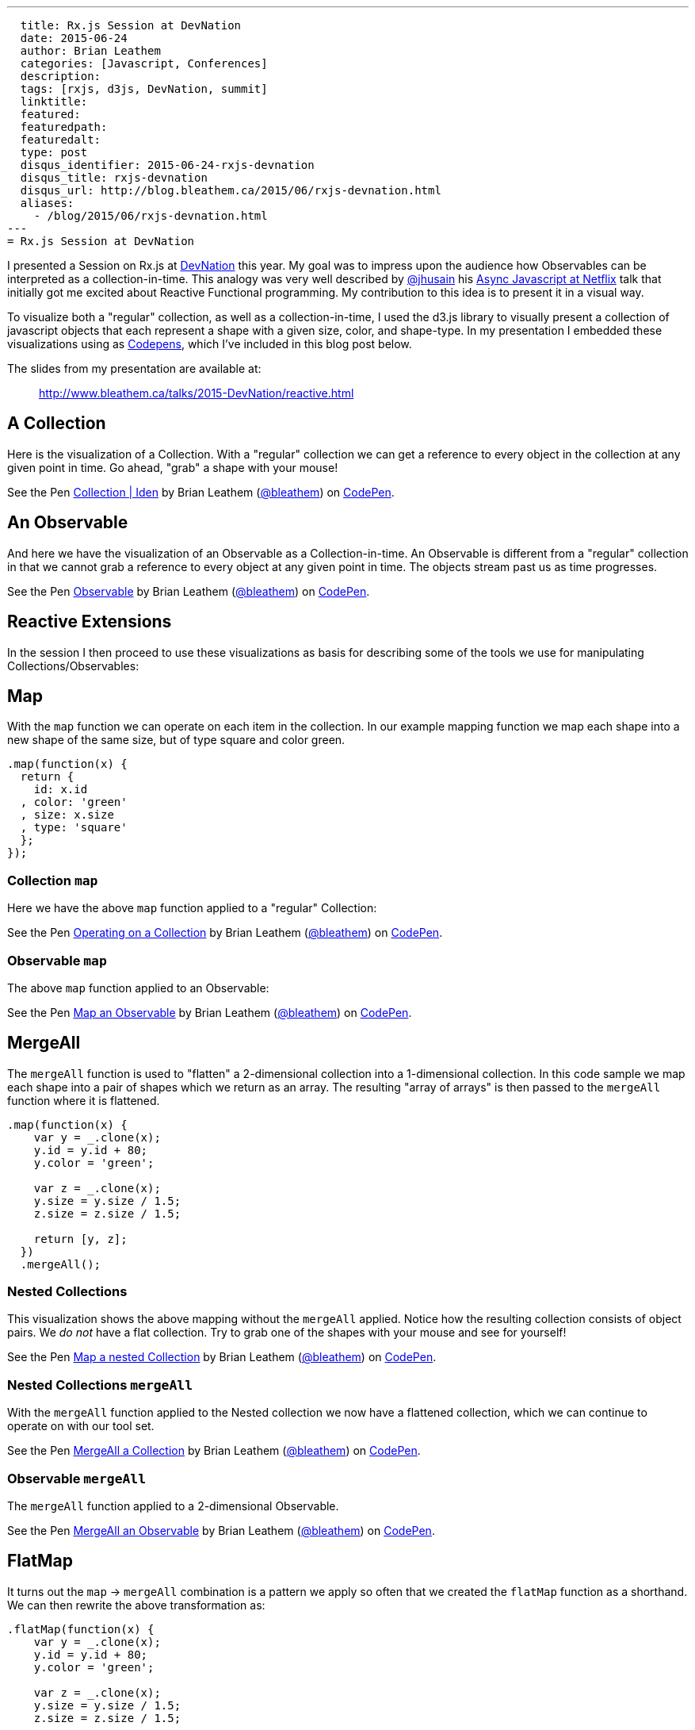 ---
  title: Rx.js Session at DevNation
  date: 2015-06-24
  author: Brian Leathem
  categories: [Javascript, Conferences]
  description:
  tags: [rxjs, d3js, DevNation, summit]
  linktitle:
  featured:
  featuredpath:
  featuredalt:
  type: post
  disqus_identifier: 2015-06-24-rxjs-devnation
  disqus_title: rxjs-devnation
  disqus_url: http://blog.bleathem.ca/2015/06/rxjs-devnation.html
  aliases:
    - /blog/2015/06/rxjs-devnation.html
---
= Rx.js Session at DevNation

I presented a Session on Rx.js at http://devnation.org[DevNation] this year.  My goal was to impress upon the audience how Observables can be interpreted as a collection-in-time.  This analogy was very well described by http://twitter.com/jhusain[@jhusain] his https://www.youtube.com/watch?v=FAZJsxcykPs[Async Javascript at Netflix] talk that initially got me excited about Reactive Functional programming.  My contribution to this idea is to present it in a visual way.

To visualize both a "regular" collection, as well as a collection-in-time, I used the d3.js library to visually present a collection of javascript objects that each represent a shape with a given size, color, and shape-type.  In my presentation I embedded these visualizations using as http://codepen.io/collection/XzxeVQ/[Codepens], which I've included in this blog post below.

The slides from my presentation are available at:
[quote]
--
http://www.bleathem.ca/talks/2015-DevNation/reactive.html
--

[.codepen]
== A Collection
Here is the visualization of a Collection.  With a "regular" collection we can get a reference to every object in the collection at any given point in time.  Go ahead, "grab" a shape with your mouse!
++++
<p data-height="520" data-theme-id="0" data-slug-hash="QbgKmp" data-default-tab="result" data-user="bleathem" class='codepen'>See the Pen <a href='http://codepen.io/bleathem/pen/QbgKmp/'>Collection | Iden</a> by Brian Leathem (<a href='http://codepen.io/bleathem'>@bleathem</a>) on <a href='http://codepen.io'>CodePen</a>.</p>
<script async src="//assets.codepen.io/assets/embed/ei.js"></script>
++++

[.codepen]
== An Observable
And here we have the visualization of an Observable as a Collection-in-time.  An Observable is different from a "regular" collection in that we cannot grab a reference to every object at any given point in time.  The objects stream past us as time progresses.
++++
<p data-height="420" data-theme-id="0" data-slug-hash="mJwrae" data-default-tab="result" data-user="bleathem" class='codepen'>See the Pen <a href='http://codepen.io/bleathem/pen/mJwrae/'>Observable</a> by Brian Leathem (<a href='http://codepen.io/bleathem'>@bleathem</a>) on <a href='http://codepen.io'>CodePen</a>.</p>
<script async src="//assets.codepen.io/assets/embed/ei.js"></script>
++++

== Reactive Extensions
In the session I then proceed to use these visualizations as basis for describing some of the tools we use for manipulating Collections/Observables:

== Map
With the `map` function we can operate on each item in the collection.  In our example mapping function we map each shape into a new shape of the same size, but of type square and color green.
[source,javascript]
----
.map(function(x) {
  return {
    id: x.id
  , color: 'green'
  , size: x.size
  , type: 'square'
  };
});
----

=== Collection `map`
Here we have the above `map` function applied to a "regular" Collection:
[.codepen]
--
++++
<p data-height="1000" data-theme-id="0" data-slug-hash="JdJNJj" data-default-tab="result" data-user="bleathem" class='codepen'>See the Pen <a href='http://codepen.io/bleathem/pen/JdJNJj/'>Operating on a Collection</a> by Brian Leathem (<a href='http://codepen.io/bleathem'>@bleathem</a>) on <a href='http://codepen.io'>CodePen</a>.</p>
<script async src="//assets.codepen.io/assets/embed/ei.js"></script>
++++
--

=== Observable `map`
The above `map` function applied to an Observable:
[.codepen]
--
++++
<p data-height="655" data-theme-id="0" data-slug-hash="zGzwWg" data-default-tab="result" data-user="bleathem" class='codepen'>See the Pen <a href='http://codepen.io/bleathem/pen/zGzwWg/'>Map an Observable</a> by Brian Leathem (<a href='http://codepen.io/bleathem'>@bleathem</a>) on <a href='http://codepen.io'>CodePen</a>.</p>
<script async src="//assets.codepen.io/assets/embed/ei.js"></script>
++++
--

== MergeAll
The `mergeAll` function is used to "flatten" a 2-dimensional collection into a 1-dimensional collection.  In this code sample we map each shape into a pair of shapes which we return as an array.  The resulting "array of arrays" is then passed to the `mergeAll` function where it is flattened.
[source,javascript]
----
.map(function(x) {
    var y = _.clone(x);
    y.id = y.id + 80;
    y.color = 'green';

    var z = _.clone(x);
    y.size = y.size / 1.5;
    z.size = z.size / 1.5;

    return [y, z];
  })
  .mergeAll();
----

=== Nested Collections
This visualization shows the above mapping without the `mergeAll` applied.  Notice how the resulting collection consists of object pairs.  We _do not_ have a flat collection.  Try to grab one of the shapes with your mouse and see for yourself!
[.codepen]
--
++++
<p data-height="1000" data-theme-id="0" data-slug-hash="waepdK" data-default-tab="result" data-user="bleathem" class='codepen'>See the Pen <a href='http://codepen.io/bleathem/pen/waepdK/'>Map a nested Collection</a> by Brian Leathem (<a href='http://codepen.io/bleathem'>@bleathem</a>) on <a href='http://codepen.io'>CodePen</a>.</p>
<script async src="//assets.codepen.io/assets/embed/ei.js"></script>
++++
--

=== Nested Collections `mergeAll`
With the `mergeAll` function applied to the Nested collection we now have a flattened collection, which we can continue to operate on with our tool set.
[.codepen]
--
++++
<p data-height="1000" data-theme-id="0" data-slug-hash="eNRVGx" data-default-tab="result" data-user="bleathem" class='codepen'>See the Pen <a href='http://codepen.io/bleathem/pen/eNRVGx/'>MergeAll a Collection</a> by Brian Leathem (<a href='http://codepen.io/bleathem'>@bleathem</a>) on <a href='http://codepen.io'>CodePen</a>.</p>
<script async src="//assets.codepen.io/assets/embed/ei.js"></script>
++++
--

=== Observable `mergeAll`
The `mergeAll` function applied to a 2-dimensional Observable.
[.codepen]
--
++++
<p data-height="655" data-theme-id="0" data-slug-hash="mJwXxW" data-default-tab="result" data-user="bleathem" class='codepen'>See the Pen <a href='http://codepen.io/bleathem/pen/mJwXxW/'>MergeAll an Observable</a> by Brian Leathem (<a href='http://codepen.io/bleathem'>@bleathem</a>) on <a href='http://codepen.io'>CodePen</a>.</p>
<script async src="//assets.codepen.io/assets/embed/ei.js"></script>
++++
--

== FlatMap
It turns out the `map` -> `mergeAll` combination is a pattern we apply so often that we created the `flatMap` function as a shorthand.  We can then rewrite the above transformation as:

[source,javascript]
----
.flatMap(function(x) {
    var y = _.clone(x);
    y.id = y.id + 80;
    y.color = 'green';

    var z = _.clone(x);
    y.size = y.size / 1.5;
    z.size = z.size / 1.5;

    return [y, z];
  });
----

== Reduce
A common use case for analyzing collections is the `reduce` function, where one iterates over a collection and "accumulates" a value for each object in the collection.  In this code sample we are accumulating the size of each shape, and using that to create a new shape of the accumulated size.
[source,javascript]
----
var outputData = inputData
  .reduce(function(acc, x) {
    return {
      id: x.id
    , color: 'green'
    , size: acc.size + x.size
    , type: 'square'
    };
  }, {size: 0});
----

=== Collection `reduce`
The above reduce function applied to a collection:
[.codepen]
--
++++
<p data-height="1000" data-theme-id="0" data-slug-hash="doRWKp" data-default-tab="result" data-user="bleathem" class='codepen'>See the Pen <a href='http://codepen.io/bleathem/pen/doRWKp/'>Reduce a Collection</a> by Brian Leathem (<a href='http://codepen.io/bleathem'>@bleathem</a>) on <a href='http://codepen.io'>CodePen</a>.</p>
<script async src="//assets.codepen.io/assets/embed/ei.js"></script>
++++
--

=== Observable `reduce`
The `reduce` function applied to an Observable:

[NOTE.alert]
====
You will want to click the `RERUN` button that appears when you mouse-over this codepen.  Then wait until the input Observable terminates to see the `reduce` result.
====

[.codepen]
--
++++
<p data-height="564" data-theme-id="0" data-slug-hash="eNRWKa" data-default-tab="result" data-user="bleathem" class='codepen'>See the Pen <a href='http://codepen.io/bleathem/pen/eNRWKa/'>Reduce an Observable</a> by Brian Leathem (<a href='http://codepen.io/bleathem'>@bleathem</a>) on <a href='http://codepen.io'>CodePen</a>.</p>
<script async src="//assets.codepen.io/assets/embed/ei.js"></script>
++++
--

== Zip
The last function we will look at is the `zip` function which is used to combine many Observables into a single observable.  It accomplishes this by taking each Observable as a parameter, followed by a function that is used to "combine" the object retrieved from each Observable.

In the following code sample we combine our shapes by creating a new shape with the color of the first shape, but the size and type of the 2nd shape.

[source,javascript]
----
var outputData = Rx.Observable.zip(
  input1Data,
  input2Data,
  function(x1, x2) {
    return {
      id: x1.id
    , color: x1.color
    , size: x2.size
    , type: x2.type
    };
  });
----

=== Observable `zip`
[.codepen]
--
++++
<p data-height="655" data-theme-id="0" data-slug-hash="doRmgm" data-default-tab="result" data-user="bleathem" class='codepen'>See the Pen <a href='http://codepen.io/bleathem/pen/doRmgm/'>Zip an Observable</a> by Brian Leathem (<a href='http://codepen.io/bleathem'>@bleathem</a>) on <a href='http://codepen.io'>CodePen</a>.</p>
<script async src="//assets.codepen.io/assets/embed/ei.js"></script>
++++
--

== The rest of the talk
In the remaining slides I discuss creating and subscribing to Observables, and went through a number of use cases and examples.  I ended with a preview and brief code walk-through of the Red Hat Summit Middleware keynote demo, that I wrote using Rx.js.  But that is a topic for another post.

The slides are available at:
[quote]
--
http://www.bleathem.ca/talks/2015-DevNation/reactive.html
--
